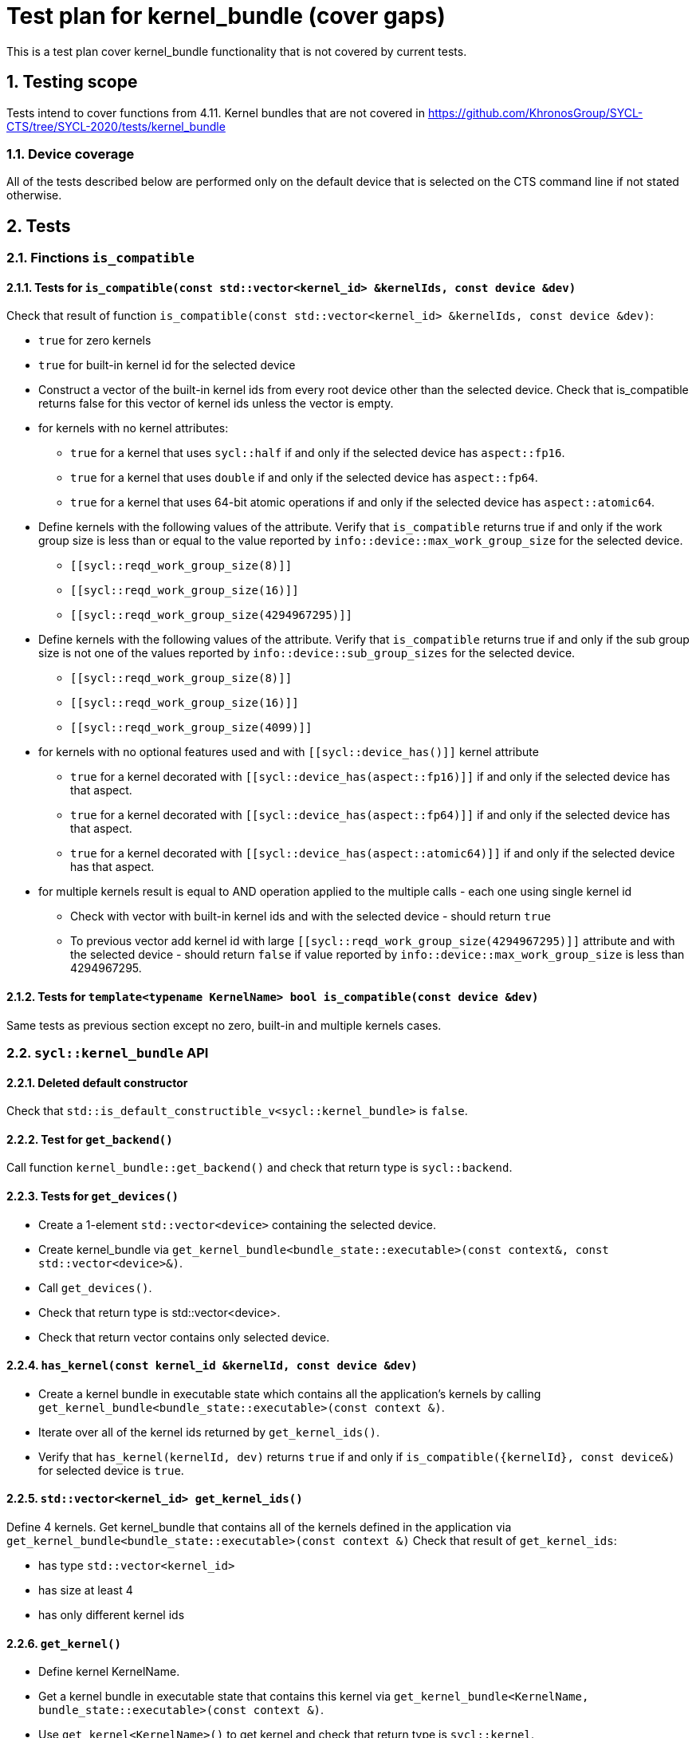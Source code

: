 :sectnums:
:xrefstyle: short

= Test plan for kernel_bundle (cover gaps)

This is a test plan cover kernel_bundle functionality that is not covered by current tests.

== Testing scope

Tests intend to cover functions from 4.11. Kernel bundles that are not covered in https://github.com/KhronosGroup/SYCL-CTS/tree/SYCL-2020/tests/kernel_bundle

=== Device coverage

All of the tests described below are performed only on the default device that
is selected on the CTS command line if not stated otherwise.

== Tests

=== Finctions `is_compatible`

==== Tests for `is_compatible(const std::vector<kernel_id> &kernelIds, const device &dev)`

Check that result of function `is_compatible(const std::vector<kernel_id> &kernelIds, const device &dev)`:

* `true` for zero kernels
* `true` for built-in kernel id for the selected device
* Construct a vector of the built-in kernel ids from every root device other than the selected device.
Check that is_compatible returns false for this vector of kernel ids unless the vector is empty.
* for kernels with no kernel attributes:

** `true` for a kernel that uses `sycl::half` if and only if the selected device has `aspect::fp16`.
** `true` for a kernel that uses `double` if and only if the selected device has `aspect::fp64`.
** `true` for a kernel that uses 64-bit atomic operations if and only if the selected device has `aspect::atomic64`.

* Define kernels with the following values of the `[[sycl::reqd_work_group_size]]` attribute.
Verify that `is_compatible` returns true if and only if the work group size is less than or equal to the value reported by `info::device::max_work_group_size` for the selected device.

** `[[sycl::reqd_work_group_size(8)]]`
** `[[sycl::reqd_work_group_size(16)]]`
** `[[sycl::reqd_work_group_size(4294967295)]]`

* Define kernels with the following values of the `[[sycl::reqd_sub_group_size]]` attribute.
Verify that `is_compatible` returns true if and only if the sub group size is not one of the values reported by `info::device::sub_group_sizes` for the selected device.

** `[[sycl::reqd_work_group_size(8)]]`
** `[[sycl::reqd_work_group_size(16)]]`
** `[[sycl::reqd_work_group_size(4099)]]`

* for kernels with no optional features used and with `[[sycl::device_has()]]` kernel attribute

** `true` for a kernel decorated with `[[sycl::device_has(aspect::fp16)]]` if and only if the selected device has that aspect.
** `true` for a kernel decorated with `[[sycl::device_has(aspect::fp64)]]` if and only if the selected device has that aspect.
** `true` for a kernel decorated with `[[sycl::device_has(aspect::atomic64)]]` if and only if the selected device has that aspect.

* for multiple kernels result is equal to AND operation applied to the multiple calls - each one using single kernel id
** Check with vector with built-in kernel ids and with the selected device - should return `true`
** To previous vector add kernel id with large `[[sycl::reqd_work_group_size(4294967295)]]` attribute and with the selected device - should return `false` if value reported by `info::device::max_work_group_size` is less than 4294967295.


==== Tests for `template<typename KernelName> bool is_compatible(const device &dev)`

Same tests as previous section except no zero, built-in and multiple kernels cases.

=== `sycl::kernel_bundle` API

==== Deleted default constructor

Check that `std::is_default_constructible_v<sycl::kernel_bundle>` is `false`.

==== Test for `get_backend()`

Call function `kernel_bundle::get_backend()` and check that return type is `sycl::backend`.

==== Tests for `get_devices()`

* Create a 1-element `std::vector<device>` containing the selected device.
* Create kernel_bundle via `get_kernel_bundle<bundle_state::executable>(const context&, const std::vector<device>&)`.
* Call `get_devices()`.
* Check that return type is std::vector<device>.
* Check that return vector contains only selected device.

==== `has_kernel(const kernel_id &kernelId, const device &dev)`

* Create a kernel bundle in executable state which contains all the application's kernels by calling `get_kernel_bundle<bundle_state::executable>(const context &)`.
* Iterate over all of the kernel ids returned by `get_kernel_ids()`.
* Verify that `has_kernel(kernelId, dev)` returns `true` if and only if `is_compatible({kernelId}, const device&)` for selected device is `true`.

==== `std::vector<kernel_id> get_kernel_ids()`

Define 4 kernels.
Get kernel_bundle that contains all of the kernels defined in the application via `get_kernel_bundle<bundle_state::executable>(const context &)`
Check that result of `get_kernel_ids`:

* has type `std::vector<kernel_id>`
* has size at least 4
* has only different kernel ids

==== `get_kernel()`

* Define kernel KernelName.
* Get a kernel bundle in executable state that contains this kernel via `get_kernel_bundle<KernelName, bundle_state::executable>(const context &)`.
* Use `get_kernel<KernelName>()` to get kernel and check that return type is `sycl::kernel`.

=== Tests for working with specialization constants

Partially tested in https://github.com/KhronosGroup/SYCL-CTS/blob/SYCL-2020/tests/specialization_constants/specialization_constants_via_kernel_bundle.h

There are should be defined spec constant `SpecName`.

==== Empty kernel bundle

* Get an empty kernel bundle by calling get_kernel_bundle<bundle_state::executable>(const context &, const std::vector<device> &, Selector) where Selector is a function that always returns `false`.
* Check that `contains_specialization_constants()` return `false`.
* Check that `native_specialization_constant()` return `false`.
* Check that `has_specialization_constant<SpecName>()` return `false`.

==== Kernel bundle with `kernel_handler::get_specialization_constant()` call

* Define a kernel named `KernelName` that calls `kernel_handler::get_specialization_constant<SpecName>()`.
* Attempt to get a kernel bundle in input state that contains this kernel by calling `get_kernel_bundle<KernelName, bundle_state::input>(const context &, const std::vector<device>& )` with 1-element `std::vector<device>` containing the selected device.
* Test if the kernel bundle contains that kernel by calling `kernel_bundle::has_kernel<KernelName()`. If this returns `false`, the test is skipped.
* Set each spec constant to a different value via `kernel_bundle::set_specialization_constant()`.
* Check that `contains_specialization_constants()` return `true`.
* Check that called `native_specialization_constant()` without exception.
* Check that `has_specialization_constant<SpecName>()` return `true`.
* Check that `has_specialization_constant<OtherSpecName>()` return `false`.
* Check that `get_specialization_constant<SpecName>()` return new value.
* Call `compile()` to build the `kernel_bundle` into `object` state.
* Check the same.
* Call `link()` to build the `kernel_bundle` into `executable` state.
* Check the same.








